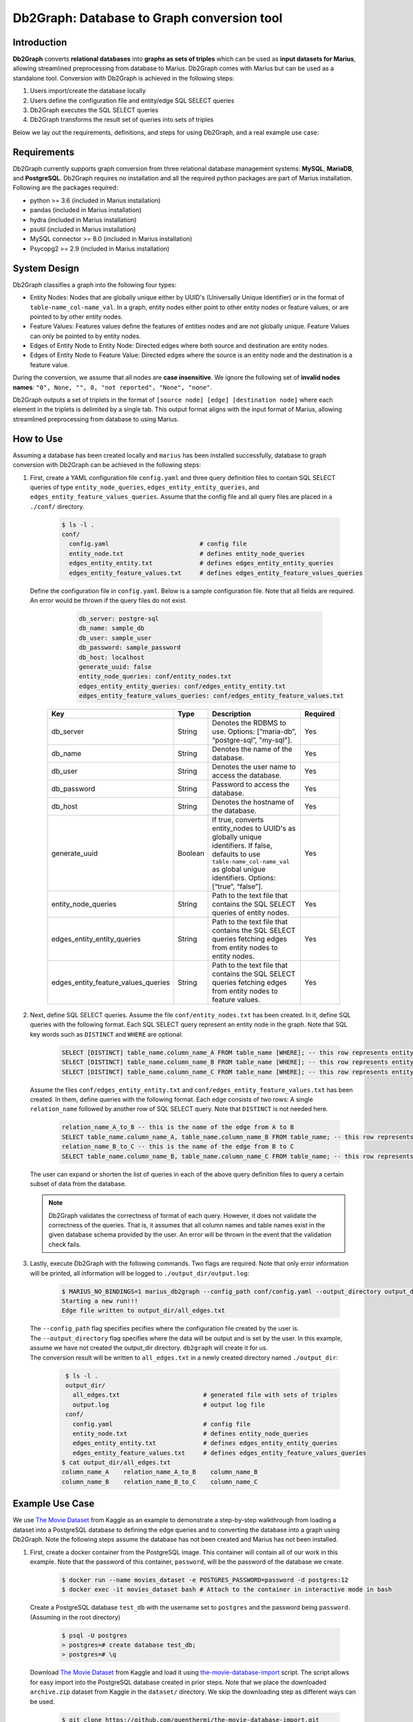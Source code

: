 Db2Graph: Database to Graph conversion tool
============================================

Introduction
""""""""""""""""""""

**Db2Graph** converts **relational databases** into **graphs as sets of triples** which can be used as **input datasets for Marius**, allowing streamlined preprocessing from database to Marius. Db2Graph comes with Marius but can be used as a standalone tool. Conversion with Db2Graph is achieved in the following steps: 

#. Users import/create the database locally

#. Users define the configuration file and entity/edge SQL SELECT queries

#. Db2Graph executes the SQL SELECT queries

#. Db2Graph transforms the result set of queries into sets of triples

Below we lay out the requirements, definitions, and steps for using Db2Graph, and a real example use case:

Requirements
""""""""""""""""""""

Db2Graph currently supports graph conversion from three relational database management systems: **MySQL**, **MariaDB**, and **PostgreSQL**. Db2Graph requires no installation and all the required python packages are part of Marius installation. Following are the packages required:

* python >= 3.6  (included in Marius installation)
* pandas  (included in Marius installation)
* hydra  (included in Marius installation)
* psutil  (included in Marius installation)
* MySQL connector >= 8.0 (included in Marius installation)
* Psycopg2 >= 2.9 (included in Marius installation)

System Design
""""""""""""""""""""

Db2Graph classifies a graph into the following four types:

* Entity Nodes: Nodes that are globally unique either by UUID's (Universally Unique Identifier) or in the format of ``table-name_col-name_val``. In a graph, entity nodes either point to other entity nodes or feature values, or are pointed to by other entity nodes.
* Feature Values: Features values define the features of entities nodes and are not globally unique. Feature Values can only be pointed to by entity nodes.
* Edges of Entity Node to Entity Node: Directed edges where both source and destination are entity nodes.
* Edges of Entity Node to Feature Value: Directed edges where the source is an entity node and the destination is a feature value.

During the conversion, we assume that all nodes are **case insensitive**. We ignore the following set of **invalid nodes names**: ``"0", None, "", 0, "not reported", "None", "none"``.

Db2Graph outputs a set of triplets in the format of ``[source node] [edge] [destination node]`` where each element in the triplets is delimited by a single tab. This output format aligns with the input format of Marius, allowing streamlined preprocessing from database to using Marius.

How to Use
""""""""""""""""""""

Assuming a database has been created locally and ``marius`` has been installed successfully, database to graph conversion with Db2Graph can be achieved in the following steps: 

#. | First, create a YAML configuration file ``config.yaml`` and three query definition files to contain SQL SELECT queries of type ``entity_node_queries``, ``edges_entity_entity_queries``, and ``edges_entity_feature_values_queries``. Assume that the config file and all query files are placed in a ``./conf/`` directory. 

    .. code-block:: bash
    
       $ ls -l .
       conf/  
         config.yaml                         # config file
         entity_node.txt                     # defines entity_node_queries
         edges_entity_entity.txt             # defines edges_entity_entity_queries
         edges_entity_feature_values.txt     # defines edges_entity_feature_values_queries

   | Define the configuration file in ``config.yaml``. Below is a sample configuration file. Note that all fields are required. An error would be thrown if the query files do not exist.
    
        .. code-block:: yaml
        
            db_server: postgre-sql
            db_name: sample_db
            db_user: sample_user
            db_password: sample_password
            db_host: localhost
            generate_uuid: false 
            entity_node_queries: conf/entity_nodes.txt
            edges_entity_entity_queries: conf/edges_entity_entity.txt
            edges_entity_feature_values_queries: conf/edges_entity_feature_values.txt

    .. list-table::
       :widths: 15 10 50 15
       :header-rows: 1
    
       * - Key
         - Type
         - Description
         - Required
       * - db_server
         - String
         - Denotes the RDBMS to use. Options: [“maria-db”, “postgre-sql”, "my-sql"].
         - Yes
       * - db_name
         - String
         - Denotes the name of the database.
         - Yes
       * - db_user
         - String
         - Denotes the user name to access the database.
         - Yes
       * - db_password
         - String
         - Password to access the database.
         - Yes
       * - db_host
         - String
         - Denotes the hostname of the database.
         - Yes
       * - generate_uuid
         - Boolean
         - If true, converts entity_nodes to UUID's as globally unique identifiers. If false, defaults to use ``table-name_col-name_val`` as global unigue identifiers. Options: [“true”, “false”].
         - Yes
       * - entity_node_queries
         - String
         - Path to the text file that contains the SQL SELECT queries of entity nodes.
         - Yes
       * - edges_entity_entity_queries
         - String
         - Path to the text file that contains the SQL SELECT queries fetching edges from entity nodes to entity nodes.
         - Yes
       * - edges_entity_feature_values_queries
         - String
         - Path to the text file that contains the SQL SELECT queries fetching edges from entity nodes to feature values.
         - Yes

#. | Next, define SQL SELECT queries. Assume the file ``conf/entity_nodes.txt`` has been created. In it, define SQL queries with the following format. Each SQL SELECT query represent an entity node in the graph. Note that SQL key words such as ``DISTINCT`` and ``WHERE`` are optional:

    .. code-block:: sql
       
       SELECT [DISTINCT] table_name.column_name_A FROM table_name [WHERE]; -- this row represents entity node A
       SELECT [DISTINCT] table_name.column_name_B FROM table_name [WHERE]; -- this row represents entity node B
       SELECT [DISTINCT] table_name.column_name_C FROM table_name [WHERE]; -- this row represents entity node C

   | Assume the files ``conf/edges_entity_entity.txt`` and ``conf/edges_entity_feature_values.txt`` has been created. In them, define queries with the following format. Each edge consists of two rows: A single ``relation_name`` followed by another row of SQL SELECT query. Note that ``DISTINCT`` is not needed here.
    
    .. code-block:: sql
           
           relation_name_A_to_B -- this is the name of the edge from A to B
           SELECT table_name.column_name_A, table_name.column_name_B FROM table_name; -- this row represents an edge from source entity node A to destination entity node B
           relation_name_B_to_C -- this is the name of the edge from B to C
           SELECT table_name.column_name_B, table_name.column_name_C FROM table_name; -- this row represents an edge from source entity node B to destination entity node C

   | The user can expand or shorten the list of queries in each of the above query definition files to query a certain subset of data from the database.

   .. note:: 
       Db2Graph validates the correctness of format of each query. However, it does not validate the correctness of the queries. That is, it assumes that all column names and table names exist in the given database schema provided by the user. An error will be thrown in the event that the validation check fails.
    
#. | Lastly, execute Db2Graph with the following commands. Two flags are required. Note that only error information will be printed, all information will be logged to ``./output_dir/output.log``:

    .. code-block:: bash
        
           $ MARIUS_NO_BINDINGS=1 marius_db2graph --config_path conf/config.yaml --output_directory output_dir/
           Starting a new run!!!
           Edge file written to output_dir/all_edges.txt

   | The  ``--config_path`` flag specifies pecifies where the configuration file created by the user is.

   | The  ``--output_directory`` flag specifies where the data will be output and is set by the user. In this example, assume we have not created the output_dir directory. ``db2graph`` will create it for us. 

   | The conversion result will be written to ``all_edges.txt`` in a newly created directory named ``./output_dir``:
    
    .. code-block:: bash
        
           $ ls -l .
           output_dir/
             all_edges.txt                       # generated file with sets of triples
             output.log                          # output log file
           conf/  
             config.yaml                         # config file
             entity_node.txt                     # defines entity_node_queries
             edges_entity_entity.txt             # defines edges_entity_entity_queries
             edges_entity_feature_values.txt     # defines edges_entity_feature_values_queries    
          $ cat output_dir/all_edges.txt
          column_name_A    relation_name_A_to_B    column_name_B
          column_name_B    relation_name_B_to_C    column_name_C
    
Example Use Case
""""""""""""""""""""

We use `The Movie Dataset <https://www.kaggle.com/datasets/rounakbanik/the-movies-dataset>`_ from Kaggle as an example to demonstrate a step-by-step walkthrough from loading a dataset into a PostgreSQL database to defining the edge queries and to converting the database into a graph using Db2Graph. Note the following steps assume the database has not been created and Marius has not been installed.

#. | First, create a docker container from the PostgreSQL image. This container will contain all of our work in this example. Note that the password of this container, ``password``, will be the password of the database we create.

    .. code-block:: bash
    
       $ docker run --name movies_dataset -e POSTGRES_PASSWORD=password -d postgres:12  
       $ docker exec -it movies_dataset bash # Attach to the container in interactive mode in bash

   | Create a PostgreSQL database ``test_db`` with the username set to ``postgres`` and the password being ``password``. (Assuming in the root directory)
    
       .. code-block:: bash
    
        $ psql -U postgres
        > postgres=# create database test_db; 
        > postgres=# \q

   | Download `The Movie Dataset <https://www.kaggle.com/datasets/rounakbanik/the-movies-dataset>`_ from Kaggle and load it using `the-movie-database-import <https://github.com/guenthermi/the-movie-database-import.git>`_ script. The script allows for easy import into the PostgreSQL database created in prior steps. Note that we place the downloaded ``archive.zip`` dataset from Kaggle in the ``dataset/`` directory. We skip the downloading step as different ways can be used. 
    
       .. code-block:: bash
    
        $ git clone https://github.com/guenthermi/the-movie-database-import.git 
        $ cd the-movie-database-import
        $ vi db_config.json # update the username, password, host, and db_name fields if applicable. Here, password is changed to 'password' and db_name is 'test_db'
        $ mkdir dataset/ # create a dataset directory and place the downloaded dataset file in it
        $ unzip archive.zip # unzip the downloaded dataset file
        $ python3 loader.py dataset/ # load the dataset files from the path to your dataset folder
        $ psql -U postgres -d test_db # check what is inside the database now
        > postgres=# \d
                                 List of relations
         Schema |                Name                |   Type   |  Owner
        --------+------------------------------------+----------+----------
         public | actors                             | table    | postgres
         public | actors_id_seq                      | sequence | postgres
         ...
        (30 rows)    
   
   | This creates 15 tables containing information about actors, movies, keywords, production companies, production countries, as well as credits data.
   
   | Install Marius and the required dependencies for Db2Graph.
   
   .. code-block:: bash 
       
       $ cd / # back to root directory
       $ apt-get update
       $ apt-get install vim
       $ apt-get install git
       $ apt-get install python3
       $ apt-get install python3-pip
       $ git clone https://github.com/marius-team/marius.git
       $ cd marius
       $ MARIUS_NO_BINDINGS=1 python3 -m pip install . 

#. | Next, create the configuration files. From the root directory, create & navigate to an empty directory and create the ``conf/config.yaml``, ``conf/entity_nodes.txt``, ``conf/edges_entity_entity.txt``, and ``conf/edges_entity_feature_values.txt`` files if they have not been created. 

    .. code-block:: bash 
       
       $ mkdir empty_dir
       $ cd empty_dir
       $ vi conf/config.yaml

   | In ``conf/config.yaml``, define the following fields:
    
    .. code-block:: yaml
        
            db_server: postgre-sql
            db_name: test_db
            db_user: postgres
            db_password: password
            db_host: 127.0.0.1
            generate_uuid: false 
            entity_node_queries: conf/entity_nodes.txt
            edges_entity_entity_queries: conf/edges_entity_entity.txt
            edges_entity_feature_values_queries: conf/edges_entity_feature_values.txt

   | In ``conf/edges_entity_entity.txt``, define the following queries. Note that we create three edges/relationships: An actor acted in a movie; A movie directed by a director; A movie produced by a production company.
    
    .. code-block:: sql
           
           acted_in
           SELECT persons.name, movies.title FROM persons, actors, movies WHERE persons.id = actors.person_id AND actors.movie_id = movies.id ORDER BY persons.name ASC;
           directed_by
           SELECT movies.title, persons.name FROM persons, directors, movies WHERE persons.id = directors.director_id AND directors.movie_id = movies.id ORDER BY movies.title ASC;
           produced_by
           SELECT movies.title, production_companies.name FROM production_companies, movies_production_companies, movies WHERE production_companies.id = movies_production_companies.production_company_id AND movies_production_companies.movie_id = movies.id ORDER BY movies.title ASC;  

   | For simplicity, we limit the queries to focus on the movies table. The user can expand or shorten the list of queries in each of the above query definition files to query a certain subset of data from the database.

   .. note::
       
       The queries above have ``ORDER BY`` clause at the end, which is not compulsory (and can have performance impact). We have kept it for the example because it will ensure same output across multiple runs. For optimal performance remove the ``ORDER BY`` clause.

#. | Lastly, execute Db2Graph with the following script:

    .. code-block:: bash
        
           $ MARIUS_NO_BINDINGS=1 marius_db2graph --config_path conf/config.yaml --output_directory output_dir/
           Starting a new run!!!
           Edge file written to output_dir/all_edges.txt

   | The conversion result was written to ``all_edges.txt`` in a newly created directory ``./output_dir``. In ``all_edges.txt``, there should be 679923 edges representing the three relationships we defined earlier:
    
    .. code-block:: bash
        
           $ ls -l .
           output_dir/
             all_edges.txt                       # generated file with sets of triples
             output.log                          # output log file
           conf/  
             ...    
          $ cat output_dir/all_edges.txt
          persons_name_tom_hanks    acted_in     movies_title_toy_story
          persons_name_robin williams    acted_in    movies_title_jumanji
          ...

Upcoming Features 
""""""""""""""""""""

* Support for other databases
* Robust table/column name parsing in SQL SELECT queries 
* Validation check for the correctness of queries